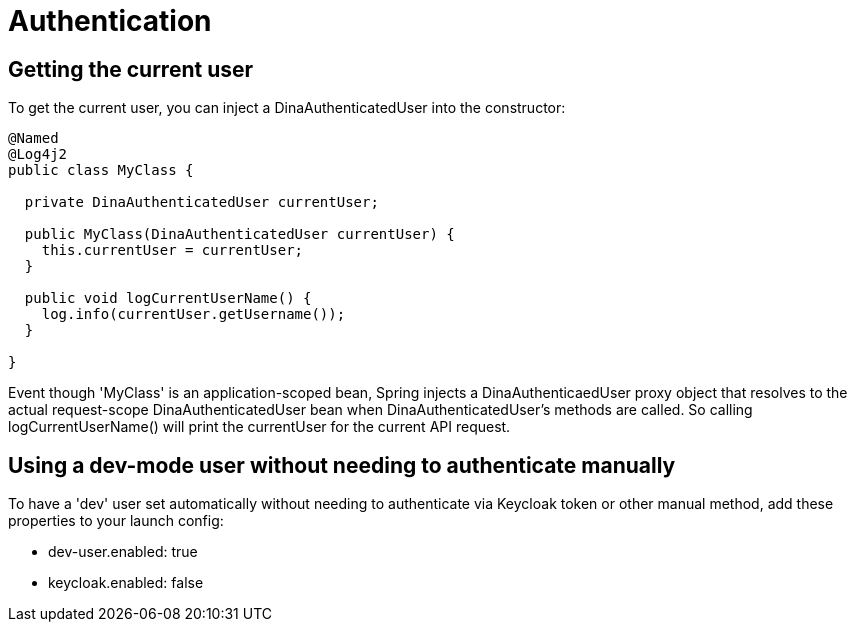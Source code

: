 = Authentication

== Getting the current user

To get the current user, you can inject a DinaAuthenticatedUser into the constructor:

```java
@Named
@Log4j2
public class MyClass {

  private DinaAuthenticatedUser currentUser;

  public MyClass(DinaAuthenticatedUser currentUser) {
    this.currentUser = currentUser;
  }

  public void logCurrentUserName() {
    log.info(currentUser.getUsername());
  }

}
```

Event though 'MyClass' is an application-scoped bean, Spring injects a DinaAuthenticaedUser proxy
object that resolves to the actual request-scope DinaAuthenticatedUser bean when DinaAuthenticatedUser's
methods are called. So calling logCurrentUserName() will print the currentUser for the current API request.

== Using a dev-mode user without needing to authenticate manually

To have a 'dev' user set automatically without needing to authenticate via Keycloak token or other
manual method, add these properties to your launch config:

* dev-user.enabled: true
* keycloak.enabled: false

